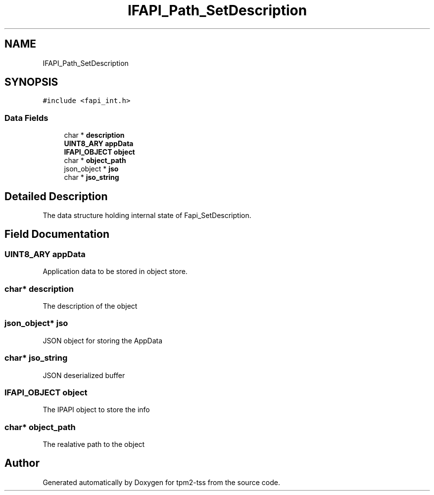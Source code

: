 .TH "IFAPI_Path_SetDescription" 3 "Mon May 15 2023" "Version 4.0.1-44-g8699ab39" "tpm2-tss" \" -*- nroff -*-
.ad l
.nh
.SH NAME
IFAPI_Path_SetDescription
.SH SYNOPSIS
.br
.PP
.PP
\fC#include <fapi_int\&.h>\fP
.SS "Data Fields"

.in +1c
.ti -1c
.RI "char * \fBdescription\fP"
.br
.ti -1c
.RI "\fBUINT8_ARY\fP \fBappData\fP"
.br
.ti -1c
.RI "\fBIFAPI_OBJECT\fP \fBobject\fP"
.br
.ti -1c
.RI "char * \fBobject_path\fP"
.br
.ti -1c
.RI "json_object * \fBjso\fP"
.br
.ti -1c
.RI "char * \fBjso_string\fP"
.br
.in -1c
.SH "Detailed Description"
.PP 
The data structure holding internal state of Fapi_SetDescription\&. 
.SH "Field Documentation"
.PP 
.SS "\fBUINT8_ARY\fP appData"
Application data to be stored in object store\&. 
.SS "char* description"
The description of the object 
.SS "json_object* jso"
JSON object for storing the AppData 
.SS "char* jso_string"
JSON deserialized buffer 
.SS "\fBIFAPI_OBJECT\fP object"
The IPAPI object to store the info 
.SS "char* object_path"
The realative path to the object 

.SH "Author"
.PP 
Generated automatically by Doxygen for tpm2-tss from the source code\&.
